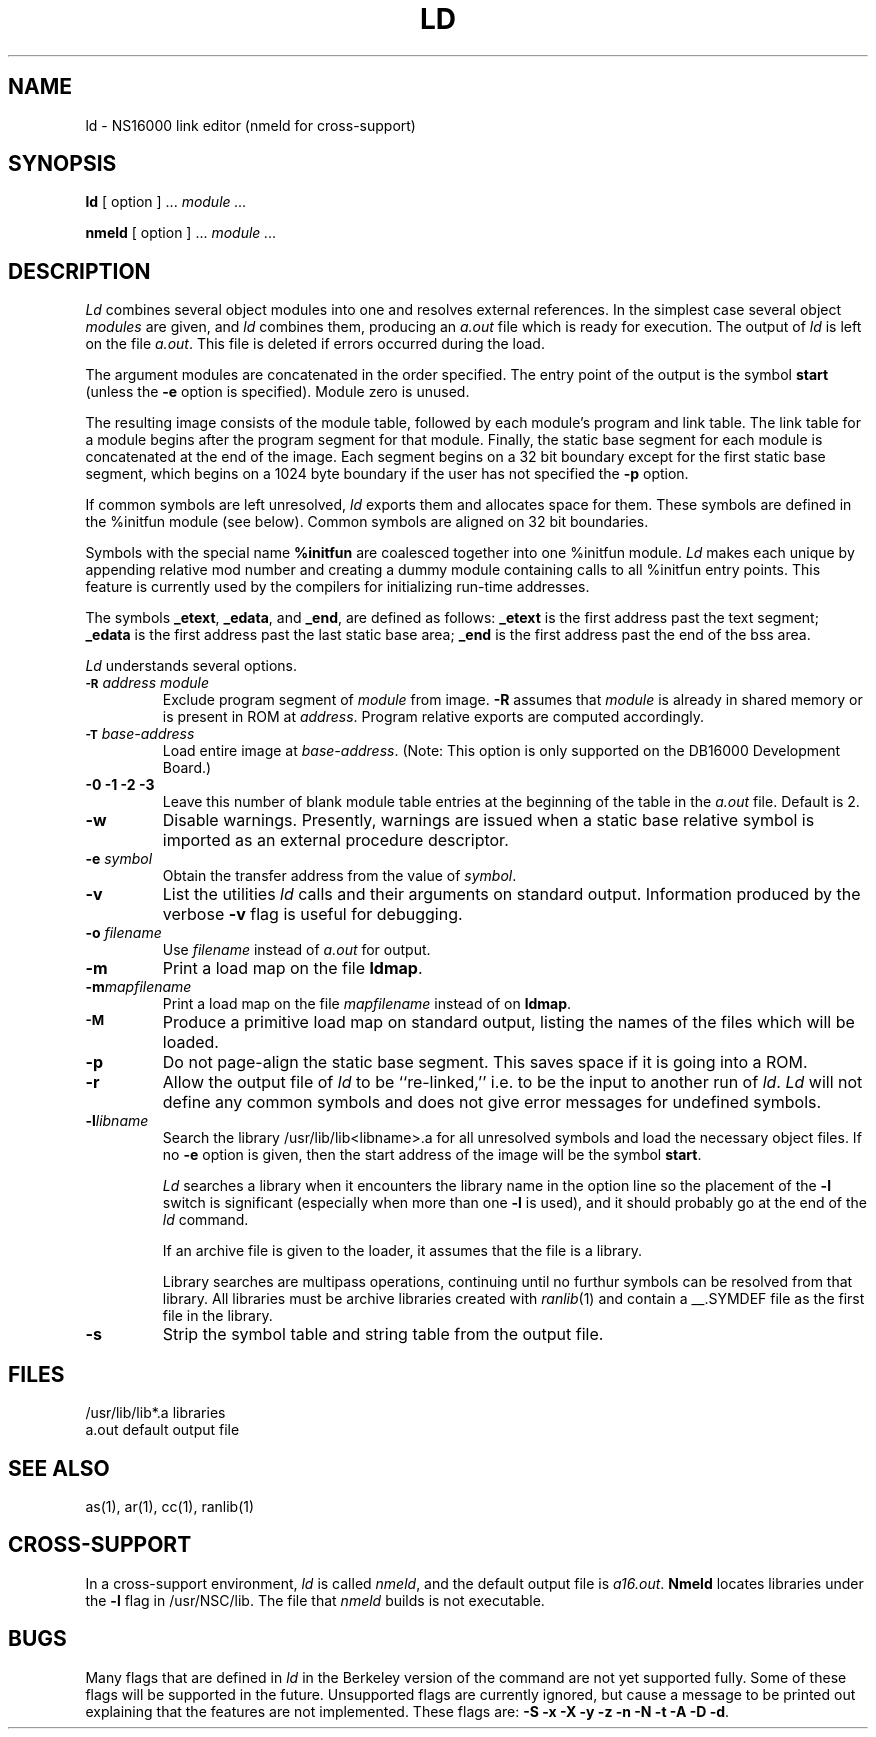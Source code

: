 .ig
	@(#)ld.1	1.7	9/20/83
	@(#)Copyright (C) 1983 by National Semiconductor Corp.
..
.if t .ds U _\ 
.if n .ds U _
.TH LD 1 
.SH NAME
ld \- NS16000 link editor (nmeld for cross-support)
.SH SYNOPSIS
.B ld
[ option ] ...
.I module ...
.sp 1
.B nmeld
[ option ] ...
.I module ...
.SH DESCRIPTION
.I Ld
combines several
object modules into one and resolves external
references.
In the simplest case several object
.I modules
are given, and
.I ld
combines them, producing
an 
.I a.out 
file which is ready for execution.
The output of
.I ld
is left on the file
.IR a.out .
This file is deleted
if errors occurred during the load.
.PP
The argument modules are concatenated in the order
specified.  The entry point of the output is the
symbol 
.B start
(unless the \f3\-e\fP option is specified).
Module zero is unused.
.PP
The resulting image consists of the module table, followed by each module's
program and link table.
The link table for a module begins after
the program segment for that module.  Finally, the static base segment 
for each module is concatenated at the end of the image.
Each segment
begins on a 32 bit boundary except for the first static base segment, which
begins on a 1024 byte boundary if the user has not specified the 
.B \-p
option.
.PP
If common symbols are left unresolved,
.I ld
exports them and allocates space for them.
These symbols are defined in the %initfun module (see below).
Common symbols are aligned on 32 bit boundaries.
.PP
Symbols with the special name 
.B %initfun 
are coalesced together into one %initfun module.
.I Ld
makes each unique by appending
relative mod number and creating a dummy module containing calls to
all %initfun entry points.
This feature is currently used by the compilers 
for initializing run-time addresses.
.PP
The symbols
.BR \*Uetext ,
.BR \*Uedata ,
and
.BR \*Uend ,
are defined as follows:
.B \*Uetext
is the first address past the text segment;
.B \*Uedata
is the first address past the last static base area;
.B \*Uend
is the first address past the end of the bss area.
.PP
.I Ld
understands several options.
.TP
.SM
.B "\-R \*S\f2address module"
Exclude program segment of
.I module
from image.
.B \-R
assumes that
.I module
is already in shared memory or is present in ROM at
.IR address .
Program relative exports are computed accordingly.
.TP 
.SM
.B "\-T \*S\f2base-address"
Load entire image at
.IR base-address .
(Note:  This option is only supported on the DB16000 Development Board.)
.TP
.B "\-0 \-1 \-2 \-3"
Leave this number of blank module table entries at the beginning of the
table in the 
.I a.out
file.  Default is 2.
.TP
.B \-w
Disable warnings.
Presently, warnings are issued when
a static base relative symbol is imported
as an external procedure descriptor.
.TP
.B "\-e \f2symbol"
Obtain the transfer address from the value of
.IR symbol .
.TP
.B \-v
List the utilities
.I ld
calls and their arguments on standard output.
Information produced by the verbose 
.B \-v
flag is useful for debugging.
.TP 
.B "\-o \f2filename"
Use
.I filename
instead of
.I a.out
for output.
.TP
.B \-m
Print a load map on the file
.BR ldmap .
.TP
.B "\-m\f2mapfilename"
Print a load map on the file
.I mapfilename
instead of on 
.BR ldmap .
.TP
.SM
.B \-M
Produce a primitive load map on standard output, listing the names
of the files which will be loaded.
.TP
.B \-p
Do not page-align the static base segment.
This saves space if it is going into a ROM.
.TP
.B \-r
Allow the output file of 
.I ld
to be ``re-linked,'' i.e. to be the input to
another run of 
.IR ld .
.I Ld
will not define any common symbols and does not give 
error messages 
for undefined symbols.
.TP
.B \-l\f2libname
Search the library /usr/lib/lib<libname>.a
for all unresolved symbols and load the
necessary object files.
If no
.B \-e
option is given, then the start address of the image will be 
the symbol
.BR start .
.IP
.I Ld
searches a library when it encounters the library name in the
option line so the placement of the 
.B \-l
switch is significant (especially when more than one
.B \-l
is used), and it should probably go at the end of the 
.I ld
command.
.IP
If an archive file is given to the loader, it assumes that the file is
a library.
.IP
Library searches are multipass operations, continuing until no
furthur symbols can be resolved from that library.  All libraries must be
archive libraries created with
.IR ranlib (1)
and contain a _\*U.SYMDEF file as the first file in the library.
.TP
.B \-s
Strip the symbol table and string table from the output file.
.SH FILES
.nr aa \w'/usr/lib/lib*.a'
.ta \n(aau+(3n) 
.br
/usr/lib/lib*.a	libraries
.br
a.out	default output file
.SH "SEE ALSO"
as(1), ar(1), cc(1), ranlib(1)
.SH "CROSS-SUPPORT"
In a cross-support environment, 
.I ld
is called
.IR nmeld , 
and the default output file is 
.IR a16.out .  
.B Nmeld
locates 
libraries under the
.B -l
flag in /usr/NSC/lib.  The file that
.I nmeld
builds is not executable.
.SH BUGS
Many flags that are defined in
.I ld
in the Berkeley version of the
command are not yet supported fully.  Some of these flags will be
supported in the future.
Unsupported flags are currently ignored, but cause a message to be printed
out explaining that the features are not implemented.  These flags
are:
.BR "\-S \-x \-X \-y \-z \-n \-N \-t \-A \-D \-d" .
